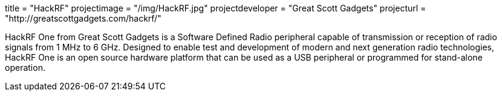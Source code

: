 +++
title = "HackRF"
projectimage = "/img/HackRF.jpg"
projectdeveloper = "Great Scott Gadgets"
projecturl = "http://greatscottgadgets.com/hackrf/"
+++

HackRF One from Great Scott Gadgets is a Software Defined Radio peripheral capable
of transmission or reception of radio signals from 1 MHz to 6 GHz. Designed to enable
test and development of modern and next generation radio technologies, HackRF One is
an open source hardware platform that can be used as a USB peripheral or programmed
for stand-alone operation.